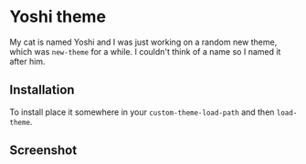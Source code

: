 * Yoshi theme

  My cat is named Yoshi and I was just working on a random new theme,
  which was =new-theme= for a while.  I couldn't think of a name so I
  named it after him.

** Installation

   To install place it somewhere in your ~custom-theme-load-path~ and
   then ~load-theme~.

** Screenshot

   [[file:screenshot.png]]
